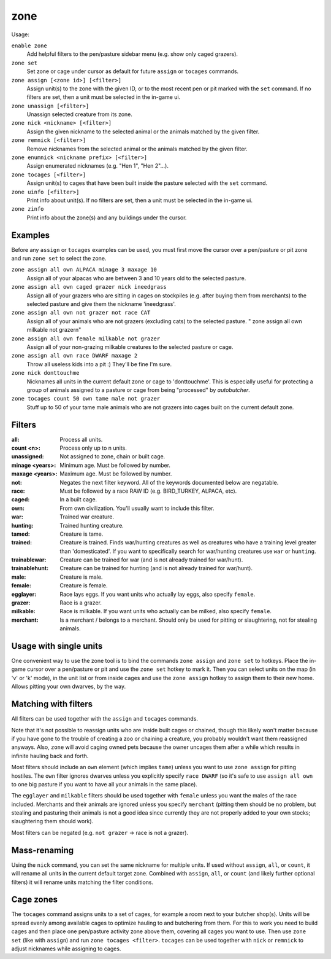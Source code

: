 zone
====

.. dfhack-tool::
    :summary: Manage activity zones, cages, and the animals therein.
    :tags: fort productivity animals buildings

Usage:

``enable zone``
   Add helpful filters to the pen/pasture sidebar menu (e.g. show only caged
   grazers).
``zone set``
   Set zone or cage under cursor as default for future ``assign`` or ``tocages``
   commands.
``zone assign [<zone id>] [<filter>]``
   Assign unit(s) to the zone with the given ID, or to the most recent pen or
   pit marked with the ``set`` command. If no filters are set, then a unit must
   be selected in the in-game ui.
``zone unassign [<filter>]``
    Unassign selected creature from its zone.
``zone nick <nickname> [<filter>]``
    Assign the given nickname to the selected animal or the animals matched by
    the given filter.
``zone remnick [<filter>]``
    Remove nicknames from the selected animal or the animals matched by the
    given filter.
``zone enumnick <nickname prefix> [<filter>]``
    Assign enumerated nicknames (e.g. "Hen 1", "Hen 2"...).
``zone tocages [<filter>]``
    Assign unit(s) to cages that have been built inside the pasture selected
    with the ``set`` command.
``zone uinfo [<filter>]``
    Print info about unit(s). If no filters are set, then a unit must be
    selected in the in-game ui.
``zone zinfo``
    Print info about the zone(s) and any buildings under the cursor.

Examples
--------

Before any ``assign`` or ``tocages`` examples can be used, you must first move
the cursor over a pen/pasture or pit zone and run ``zone set`` to select the
zone.

``zone assign all own ALPACA minage 3 maxage 10``
    Assign all of your alpacas who are between 3 and 10 years old to the
    selected pasture.
``zone assign all own caged grazer nick ineedgrass``
    Assign all of your grazers who are sitting in cages on stockpiles (e.g.
    after buying them from merchants) to the selected pasture and give them the
    nickname 'ineedgrass'.
``zone assign all own not grazer not race CAT``
    Assign all of your animals who are not grazers (excluding cats) to the
    selected pasture.
    "  zone assign all own milkable not grazer\n"
``zone assign all own female milkable not grazer``
    Assign all of your non-grazing milkable creatures to the selected pasture or
    cage.
``zone assign all own race DWARF maxage 2``
    Throw all useless kids into a pit :) They'll be fine I'm sure.
``zone nick donttouchme``
    Nicknames all units in the current default zone or cage to 'donttouchme'.
    This is especially useful for protecting a group of animals assigned to a
    pasture or cage from being "processed" by `autobutcher`.
``zone tocages count 50 own tame male not grazer``
    Stuff up to 50 of your tame male animals who are not grazers into cages
    built on the current default zone.

Filters
-------

:all:            Process all units.
:count <n>:      Process only up to n units.
:unassigned:     Not assigned to zone, chain or built cage.
:minage <years>: Minimum age. Must be followed by number.
:maxage <years>: Maximum age. Must be followed by number.
:not:            Negates the next filter keyword. All of the keywords documented
                 below are negatable.
:race:           Must be followed by a race RAW ID (e.g. BIRD_TURKEY, ALPACA,
                 etc).
:caged:          In a built cage.
:own:            From own civilization. You'll usually want to include this
                 filter.
:war:            Trained war creature.
:hunting:        Trained hunting creature.
:tamed:          Creature is tame.
:trained:        Creature is trained. Finds war/hunting creatures as well as
                 creatures who have a training level greater than 'domesticated'.
                 If you want to specifically search for war/hunting creatures
                 use ``war`` or ``hunting``.
:trainablewar:   Creature can be trained for war (and is not already trained for
                 war/hunt).
:trainablehunt:  Creature can be trained for hunting (and is not already trained
                 for war/hunt).
:male:           Creature is male.
:female:         Creature is female.
:egglayer:       Race lays eggs. If you want units who actually lay eggs, also
                 specify ``female``.
:grazer:         Race is a grazer.
:milkable:       Race is milkable. If you want units who actually can be milked,
                 also specify ``female``.
:merchant:       Is a merchant / belongs to a merchant. Should only be used for
                 pitting or slaughtering, not for stealing animals.

Usage with single units
-----------------------
One convenient way to use the zone tool is to bind the commands ``zone assign``
and ``zone set`` to hotkeys. Place the in-game cursor over a pen/pasture or pit
and use the ``zone set`` hotkey to mark it. Then you can select units on the map
(in 'v' or 'k' mode), in the unit list or from inside cages and use the
``zone assign`` hotkey to assign them to their new home. Allows pitting your own
dwarves, by the way.

Matching with filters
---------------------
All filters can be used together with the ``assign`` and ``tocages`` commands.

Note that it's not possible to reassign units who are inside built cages or
chained, though this likely won't matter because if you have gone to the trouble
of creating a zoo or chaining a creature, you probably wouldn't want them
reassigned anyways. Also, ``zone`` will avoid caging owned pets because the owner
uncages them after a while which results in infinite hauling back and forth.

Most filters should include an ``own`` element (which implies ``tame``) unless
you want to use ``zone assign`` for pitting hostiles. The ``own`` filter ignores
dwarves unless you explicitly specify ``race DWARF`` (so it's safe to use
``assign all own`` to one big pasture if you want to have all your animals in
the same place).

The ``egglayer`` and ``milkable`` filters should be used together with
``female`` unless you want the males of the race included. Merchants and their
animals are ignored unless you specify ``merchant`` (pitting them should be no
problem, but stealing and pasturing their animals is not a good idea since
currently they are not properly added to your own stocks; slaughtering them
should work).

Most filters can be negated (e.g. ``not grazer`` -> race is not a grazer).

Mass-renaming
-------------

Using the ``nick`` command, you can set the same nickname for multiple units.
If used without ``assign``, ``all``, or ``count``, it will rename all units in
the current default target zone. Combined with ``assign``, ``all``, or ``count``
(and likely further optional filters) it will rename units matching the filter
conditions.

Cage zones
----------

The ``tocages`` command assigns units to a set of cages, for example a room next
to your butcher shop(s). Units will be spread evenly among available cages to
optimize hauling to and butchering from them. For this to work you need to build
cages and then place one pen/pasture activity zone above them, covering all
cages you want to use. Then use ``zone set`` (like with ``assign``) and run
``zone tocages <filter>``. ``tocages`` can be used together with ``nick`` or
``remnick`` to adjust nicknames while assigning to cages.
